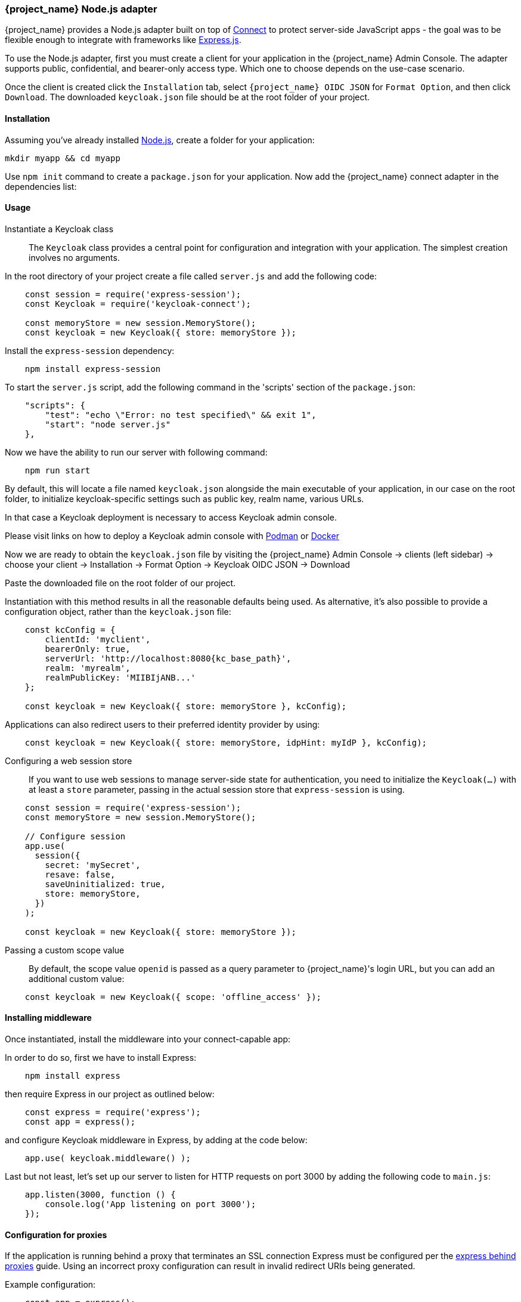 [[_nodejs_adapter]]
=== {project_name} Node.js adapter

{project_name} provides a Node.js adapter built on top of https://github.com/senchalabs/connect[Connect] to protect server-side JavaScript apps - the goal was to be flexible enough to integrate with frameworks like https://expressjs.com/[Express.js].

ifeval::[{project_community}==true]
The library can be downloaded directly from https://www.npmjs.com/package/keycloak-connect[ {project_name} organization] and the source is available at
https://github.com/keycloak/keycloak-nodejs-connect[GitHub].
endif::[]

To use the Node.js adapter, first you must create a client for your application in the {project_name} Admin Console. The adapter supports public, confidential, and bearer-only access type. Which one to choose depends on the use-case scenario.

Once the client is created click the `Installation` tab, select `{project_name} OIDC JSON` for `Format Option`, and then click `Download`. The downloaded `keycloak.json` file should be at the root folder of your project.

==== Installation

Assuming you've already installed https://nodejs.org[Node.js], create a folder for your application:

    mkdir myapp && cd myapp

Use `npm init` command to create a `package.json` for your application. Now add the {project_name} connect adapter in the dependencies list:

ifeval::[{project_community}==true]

[source,json,subs="attributes"]
----
    "dependencies": {
        "keycloak-connect": "{project_versionNpm}"
    }
----

endif::[]

ifeval::[{project_product}==true]

[source,json,subs="attributes"]
----
    "dependencies": {
        "keycloak-connect": "file:keycloak-connect-{project_versionNpm}.tgz"
    }
----

endif::[]

==== Usage
Instantiate a Keycloak class::

The `Keycloak` class provides a central point for configuration
and integration with your application.  The simplest creation
involves no arguments.

In the root directory of your project create a file called `server.js` and add the following code:

[source,javascript]
----
    const session = require('express-session');
    const Keycloak = require('keycloak-connect');

    const memoryStore = new session.MemoryStore();
    const keycloak = new Keycloak({ store: memoryStore });
----

Install the `express-session` dependency:

----
    npm install express-session
----

To start the `server.js` script, add the following command in the 'scripts' section of the `package.json`:

----
    "scripts": {
        "test": "echo \"Error: no test specified\" && exit 1",
        "start": "node server.js"
    },
----

Now we have the ability to run our server with following command:

----
    npm run start
----

By default, this will locate a file named `keycloak.json` alongside
the main executable of your application, in our case on the root folder, to initialize keycloak-specific
settings such as public key, realm name, various URLs.

In that case a Keycloak deployment is necessary to access Keycloak admin console.

Please visit links on how to deploy a Keycloak admin console with 
https://www.keycloak.org/getting-started/getting-started-podman[Podman] or https://www.keycloak.org/getting-started/getting-started-docker[Docker]

Now we are ready to obtain the `keycloak.json` file by visiting the {project_name} Admin Console -> clients (left sidebar) -> choose your client -> Installation -> Format Option -> Keycloak OIDC JSON -> Download

Paste the downloaded file on the root folder of our project.

Instantiation with this method results in all the reasonable defaults
being used. As alternative, it's also possible to provide a configuration
object, rather than the `keycloak.json` file:

[source,javascript,subs="attributes+"]
----
    const kcConfig = {
        clientId: 'myclient',
        bearerOnly: true,
        serverUrl: 'http://localhost:8080{kc_base_path}',
        realm: 'myrealm',
        realmPublicKey: 'MIIBIjANB...'
    };

    const keycloak = new Keycloak({ store: memoryStore }, kcConfig);
----

Applications can also redirect users to their preferred identity provider by using:
[source,javascript]
----
    const keycloak = new Keycloak({ store: memoryStore, idpHint: myIdP }, kcConfig);
----

Configuring a web session store::

If you want to use web sessions to manage
server-side state for authentication, you need to initialize the
`Keycloak(...)` with at least a `store` parameter, passing in the actual
session store that `express-session` is using.
[source,javascript]
----
    const session = require('express-session');
    const memoryStore = new session.MemoryStore();

    // Configure session
    app.use(
      session({
        secret: 'mySecret',
        resave: false,
        saveUninitialized: true,
        store: memoryStore,
      })
    );

    const keycloak = new Keycloak({ store: memoryStore });
----
Passing a custom scope value::

By default, the scope value `openid` is passed as a query parameter to {project_name}'s login URL, but you can add an additional custom value:
[source,javascript]
    const keycloak = new Keycloak({ scope: 'offline_access' });

==== Installing middleware

Once instantiated, install the middleware into your connect-capable app:

In order to do so, first we have to install Express:
----
    npm install express
----

then require Express in our project as outlined below:

[source,javascript]
----
    const express = require('express');
    const app = express();
----


and configure Keycloak middleware in Express, by adding at the code below:

[source,javascript]
----
    app.use( keycloak.middleware() );
----

Last but not least, let's set up our server to listen for HTTP requests on port 3000 by adding the following code to `main.js`:

[source,javascript]
----
    app.listen(3000, function () {
        console.log('App listening on port 3000');
    });
----

==== Configuration for proxies

If the application is running behind a proxy that terminates an SSL connection
Express must be configured per the link:https://expressjs.com/en/guide/behind-proxies.html[express behind proxies] guide.
Using an incorrect proxy configuration can result in invalid redirect URIs
being generated.

Example configuration:

[source,javascript]
----
    const app = express();

    app.set( 'trust proxy', true );

    app.use( keycloak.middleware() );
----

==== Protecting resources

Simple authentication::

To enforce that a user must be authenticated before accessing a resource,
simply use a no-argument version of `keycloak.protect()`:

[source,javascript]
----
    app.get( '/complain', keycloak.protect(), complaintHandler );
----

Role-based authorization::

To secure a resource with an application role for the current app:

[source,javascript]
----
    app.get( '/special', keycloak.protect('special'), specialHandler );
----

To secure a resource with an application role for a *different* app:

[source,javascript]
    app.get( '/extra-special', keycloak.protect('other-app:special'), extraSpecialHandler );

To secure a resource with a realm role:

[source,javascript]
    app.get( '/admin', keycloak.protect( 'realm:admin' ), adminHandler );

Resource-Based Authorization::

Resource-Based Authorization allows you to protect resources, and their specific methods/actions,**** based on a set of policies defined in Keycloak, thus externalizing authorization from your application. This is achieved by exposing a `keycloak.enforcer` method which you can use to protect resources.*

[source,javascript]
----
    app.get('/apis/me', keycloak.enforcer('user:profile'), userProfileHandler);
----

The `keycloak-enforcer` method operates in two modes, depending on the value of the `response_mode` configuration option.

[source,javascript]
----
    app.get('/apis/me', keycloak.enforcer('user:profile', {response_mode: 'token'}), userProfileHandler);
----

If `response_mode` is set to `token`, permissions are obtained from the server on behalf of the subject represented by the bearer token that was sent to your application. In this case, a new access token is issued by Keycloak with the permissions granted by the server. If the server did not respond with a token with the expected permissions, the request is denied. When using this mode, you should be able to obtain the token from the request as follows:

[source,javascript]
----
    app.get('/apis/me', keycloak.enforcer('user:profile', {response_mode: 'token'}), function (req, res) {
        const token = req.kauth.grant.access_token.content;
        const permissions = token.authorization ? token.authorization.permissions : undefined;

        // show user profile
    });
----

Prefer this mode when your application is using sessions and you want to cache previous decisions from the server, as well automatically handle refresh tokens. This mode is especially useful for applications acting as a client and resource server.

If `response_mode` is set to `permissions` (default mode), the server only returns the list of granted permissions, without issuing a new access token. In addition to not issuing a new token, this method exposes the permissions granted by the server through the `request` as follows:

[source,javascript]
----
    app.get('/apis/me', keycloak.enforcer('user:profile', {response_mode: 'permissions'}), function (req, res) {
        const permissions = req.permissions;

        // show user profile
    });
----

Regardless of the `response_mode` in use, the `keycloak.enforcer` method will first try to check the permissions within the bearer token that was sent to your application. If the bearer token already carries the expected permissions, there is no need
to interact with the server to obtain a decision. This is specially useful when your clients are capable of obtaining access tokens from the server with the expected permissions before accessing a protected resource, so they can use some capabilities provided by Keycloak Authorization Services such as incremental authorization and avoid additional requests to the server when `keycloak.enforcer` is enforcing access to the resource.

By default, the policy enforcer will use the `client_id` defined to the application (for instance, via `keycloak.json`) to
 reference a client in Keycloak that supports Keycloak Authorization Services. In this case, the client can not be public given
 that it is actually a resource server.

If your application is acting as both a public client(frontend) and resource server(backend), you can use the following configuration to reference a different
client in Keycloak with the policies that you want to enforce:

[source,javascript]
----
      keycloak.enforcer('user:profile', {resource_server_id: 'my-apiserver'})
----

It is recommended to use distinct clients in Keycloak to represent your frontend and backend.

If the application you are protecting is enabled with Keycloak authorization services and you have defined client credentials
 in `keycloak.json`, you can push additional claims to the server and make them available to your policies in order to make decisions.
For that, you can define a `claims` configuration option which expects a `function` that returns a JSON with the claims you want to push:

[source,javascript]
----
      app.get('/protected/resource', keycloak.enforcer(['resource:view', 'resource:write'], {
          claims: function(request) {
            return {
              "http.uri": ["/protected/resource"],
              "user.agent": // get user agent  from request
            }
          }
        }), function (req, res) {
          // access granted
----

For more details about how to configure Keycloak to protected your application resources, please take a look at the link:{authorizationguide_link}[{authorizationguide_name}].

Advanced authorization::

To secure resources based on parts of the URL itself, assuming a role exists
for each section:

[source,javascript]
----
    function protectBySection(token, request) {
      return token.hasRole( request.params.section );
    }

    app.get( '/:section/:page', keycloak.protect( protectBySection ), sectionHandler );
----

Advanced Login Configuration:

By default, all unauthorized requests will be redirected to the {project_name} login page unless your client is bearer-only. 
However, a confidential or public client may host both browsable and API endpoints. To prevent redirects on unauthenticated 
API requests and instead return an HTTP 401, you can override the redirectToLogin function.

For example, this override checks if the URL contains /api/ and disables login redirects:

[source,javascript]
----
    Keycloak.prototype.redirectToLogin = function(req) {
    const apiReqMatcher = /\/api\//i;
    return !apiReqMatcher.test(req.originalUrl || req.url);
    };
----

==== Additional URLs

Explicit user-triggered logout::

By default, the middleware catches calls to `/logout` to send the user through a
{project_name}-centric logout workflow. This can be changed by specifying a `logout`
configuration parameter to the `middleware()` call:

[source,javascript]
----
    app.use( keycloak.middleware( { logout: '/logoff' } ));
----
    
When the user-triggered logout is invoked a query parameter `redirect_url` can be passed:

[source]
----
https://example.com/logoff?redirect_url=https%3A%2F%2Fexample.com%3A3000%2Flogged%2Fout
----

This parameter is then used as the redirect url of the OIDC logout endpoint and the user will be redirected to
`\https://example.com/logged/out`.

{project_name} Admin Callbacks::

Also, the middleware supports callbacks from the {project_name} console to log out a single
session or all sessions.  By default, these type of admin callbacks occur relative
to the root URL of `/` but can be changed by providing an `admin` parameter
to the `middleware()` call:
[source,javascript]
    app.use( keycloak.middleware( { admin: '/callbacks' } );

==== Complete example 

A complete example using the Node.js adapter usage can be found in {quickstartRepo_link}/tree/latest/nodejs/resource-server[Keycloak quickstarts for Node.js]
